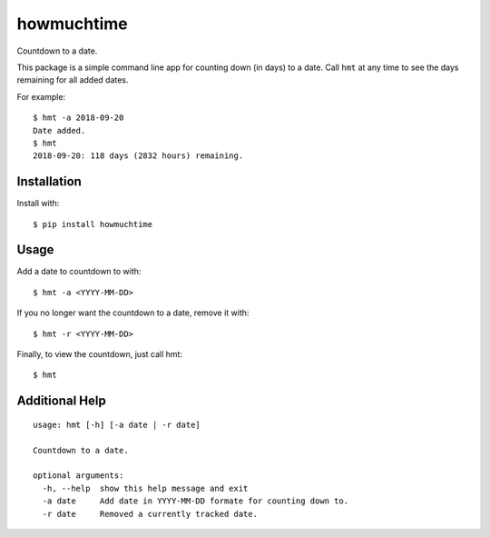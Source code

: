howmuchtime
===========

Countdown to a date.

This package is a simple command line app for counting down (in days) to
a date. Call ``hmt`` at any time to see the days remaining for all added
dates.

For example:

::

   $ hmt -a 2018-09-20
   Date added.
   $ hmt
   2018-09-20: 118 days (2832 hours) remaining.

Installation
------------

Install with:

::

   $ pip install howmuchtime

Usage
-----

Add a date to countdown to with:

::

   $ hmt -a <YYYY-MM-DD>

If you no longer want the countdown to a date, remove it with:

::

   $ hmt -r <YYYY-MM-DD>

Finally, to view the countdown, just call hmt:

::

   $ hmt

Additional Help
---------------

::

   usage: hmt [-h] [-a date | -r date]

   Countdown to a date.

   optional arguments:
     -h, --help  show this help message and exit
     -a date     Add date in YYYY-MM-DD formate for counting down to.
     -r date     Removed a currently tracked date.
